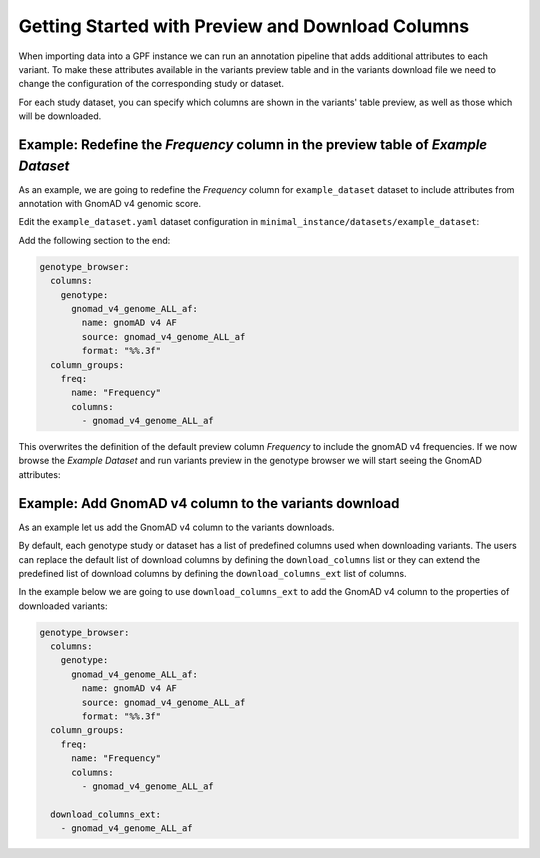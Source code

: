 Getting Started with Preview and Download Columns
#################################################

When importing data into a GPF instance we can run an annotation pipeline that
adds additional attributes to each variant. To make these attributes available in
the variants preview table and in the variants download file we need to change
the configuration of the corresponding study or dataset.

For each study dataset, you can specify which columns are shown in the variants' 
table preview, as well as those which will be downloaded.

Example: Redefine the `Frequency` column in the preview table of `Example Dataset`
++++++++++++++++++++++++++++++++++++++++++++++++++++++++++++++++++++++++++++++++++

As an example, we are going to redefine the `Frequency` column for ``example_dataset``
dataset to include attributes from annotation with GnomAD v4 genomic score.

Edit the ``example_dataset.yaml`` dataset configuration in ``minimal_instance/datasets/example_dataset``:

Add the following section to the end:

.. code-block:: yaml

    genotype_browser:
      columns:
        genotype:
          gnomad_v4_genome_ALL_af:
            name: gnomAD v4 AF
            source: gnomad_v4_genome_ALL_af
            format: "%%.3f"
      column_groups:
        freq:
          name: "Frequency"
          columns: 
            - gnomad_v4_genome_ALL_af

This overwrites the definition of the default preview column `Frequency` to
include the gnomAD v4 frequencies. If we now browse the `Example Dataset`
and run variants preview in the genotype browser we will start seeing the 
GnomAD attributes:

.. image:: getting_started_files/helloworld-gnomad-frequency-preview-columns.png


Example: Add GnomAD v4 column to the variants download
++++++++++++++++++++++++++++++++++++++++++++++++++++++

As an example let us add the GnomAD v4 column to the variants downloads.

By default, each genotype study or dataset has a list of predefined columns used
when downloading variants. The users can replace the default list of download
columns by defining the ``download_columns`` list or they can extend the predefined
list of download columns by defining the ``download_columns_ext`` list of columns.

In the example below we are going to use ``download_columns_ext`` to add
the GnomAD v4 column to the properties of downloaded variants:

.. code-block:: yaml

    genotype_browser:
      columns:
        genotype:
          gnomad_v4_genome_ALL_af:
            name: gnomAD v4 AF
            source: gnomad_v4_genome_ALL_af
            format: "%%.3f"
      column_groups:
        freq:
          name: "Frequency"
          columns: 
            - gnomad_v4_genome_ALL_af

      download_columns_ext:
        - gnomad_v4_genome_ALL_af


